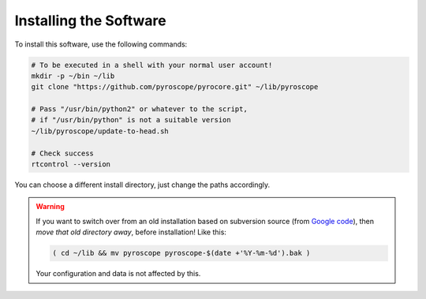 Installing the Software
=======================

To install this software, use the following commands:

.. code-block:: shell

    # To be executed in a shell with your normal user account!
    mkdir -p ~/bin ~/lib
    git clone "https://github.com/pyroscope/pyrocore.git" ~/lib/pyroscope

    # Pass "/usr/bin/python2" or whatever to the script,
    # if "/usr/bin/python" is not a suitable version
    ~/lib/pyroscope/update-to-head.sh

    # Check success
    rtcontrol --version

You can choose a different install directory, just change the paths
accordingly.

.. warning::

    If you want to switch over from an old installation based on
    subversion source (from `Google code <https://code.google.com/p/pyroscope/>`_),
    then *move that old directory away*, before installation! Like this:

    .. code-block:: shell

        ( cd ~/lib && mv pyroscope pyroscope-$(date +'%Y-%m-%d').bak )

    Your configuration and data is not affected by this.
